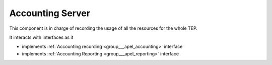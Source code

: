 .. _group___apel_server:

Accounting Server
-----------------





This component is in charge of recording the usage of all the resources for the whole TEP.

It interacts with interfaces as it

- implements :ref:`Accounting recording <group___apel_accounting>` interface

- implements :ref:`Accounting Reporting <group___apel_reporting>` interface


